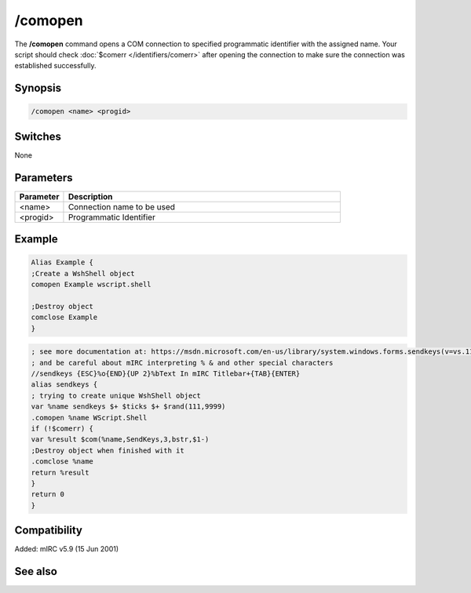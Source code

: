 /comopen
========

The **/comopen** command opens a COM connection to specified programmatic identifier with the assigned name. Your script should check :doc:`$comerr </identifiers/comerr>` after opening the connection to make sure the connection was established successfully.

Synopsis
--------

.. code:: text

    /comopen <name> <progid>

Switches
--------

None

Parameters
----------

.. list-table::
    :widths: 15 85
    :header-rows: 1

    * - Parameter
      - Description
    * - <name>
      - Connection name to be used
    * - <progid>
      - Programmatic Identifier

Example
-------

.. code:: text

    Alias Example {
    ;Create a WshShell object
    comopen Example wscript.shell

    ;Destroy object
    comclose Example
    }

.. code:: text

    ; see more documentation at: https://msdn.microsoft.com/en-us/library/system.windows.forms.sendkeys(v=vs.110).aspx
    ; and be careful about mIRC interpreting % & and other special characters
    //sendkeys {ESC}%o{END}{UP 2}%bText In mIRC Titlebar+{TAB}{ENTER}
    alias sendkeys {
    ; trying to create unique WshShell object
    var %name sendkeys $+ $ticks $+ $rand(111,9999)
    .comopen %name WScript.Shell
    if (!$comerr) {
    var %result $com(%name,SendKeys,3,bstr,$1-)
    ;Destroy object when finished with it
    .comclose %name
    return %result
    }
    return 0
    }

Compatibility
-------------

Added: mIRC v5.9 (15 Jun 2001)

See also
--------

.. hlist::
    :columns: 4

    * :doc:`$com </identifiers/com>`
    * :doc:`$comcall </identifiers/comcall>`
    * :doc:`$comval </identifiers/comval>`
    * :doc:`$comerr </identifiers/comerr>`
    * :doc:`/comclose </commands/comclose>`
    * :doc:`/comreg </commands/comreg>`
    * :doc:`/comlist </commands/comlist>`
